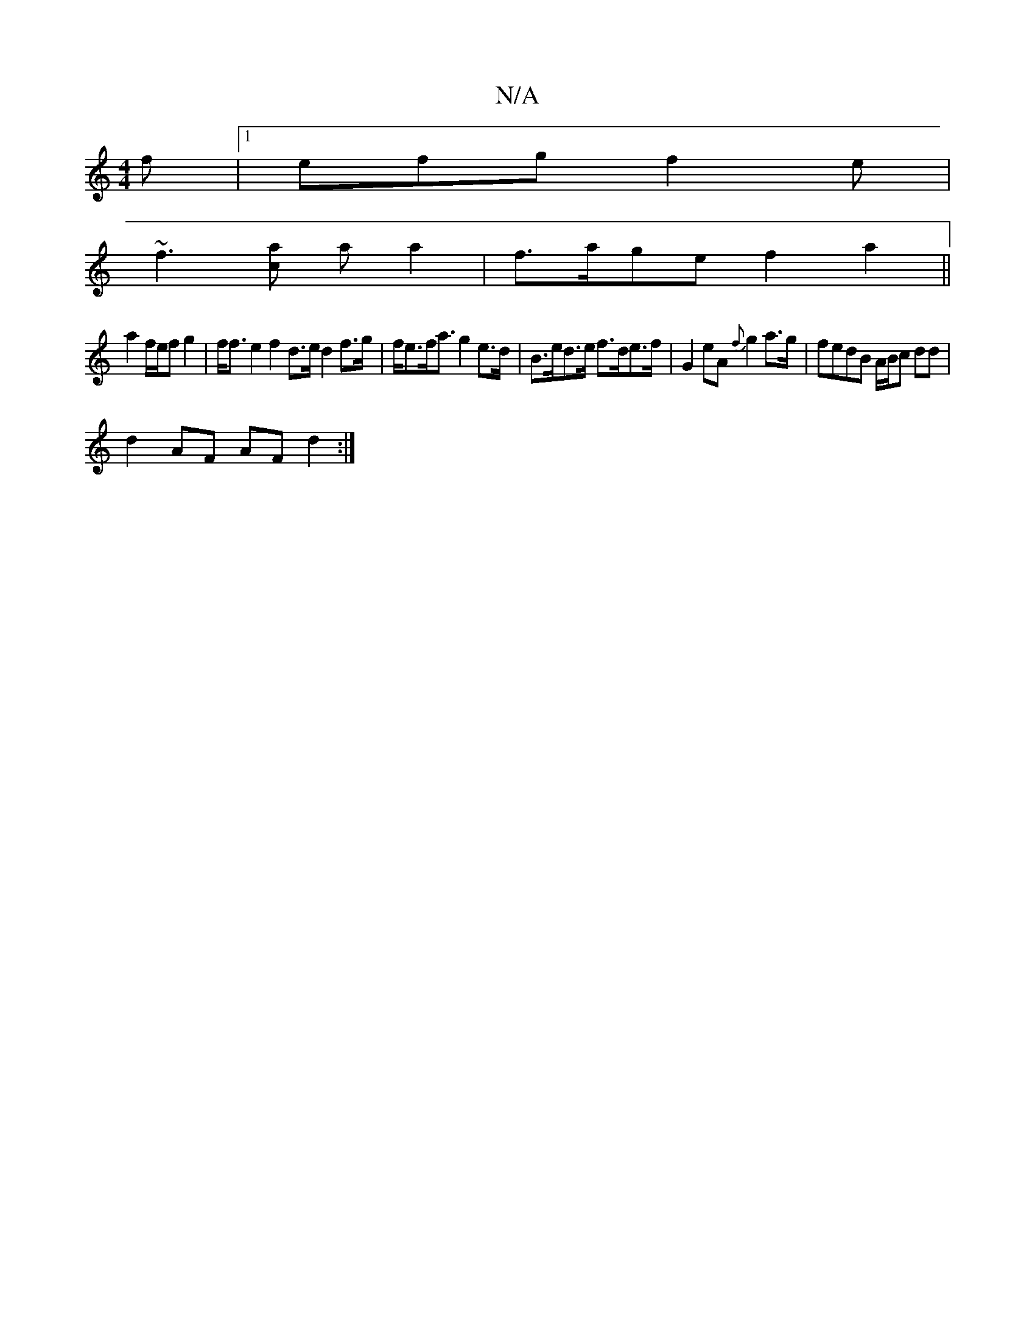 X:1
T:N/A
M:4/4
R:N/A
K:Cmajor
f|1 efg f2e |
~f3 [ca] a a2|f>age f2 a2||
a2 f/e/f g2 | f<f e2 f2 d>e d2f>g|f<ef<a g2e>d|B>ed>e f>de>f | G2 eA {f}g2 a>g|fedB A/B/c dd|
d2 AF AF d2:|

|:DEG G2B cfe|2fg aba aed | BcA AFD :|2 agf fed |